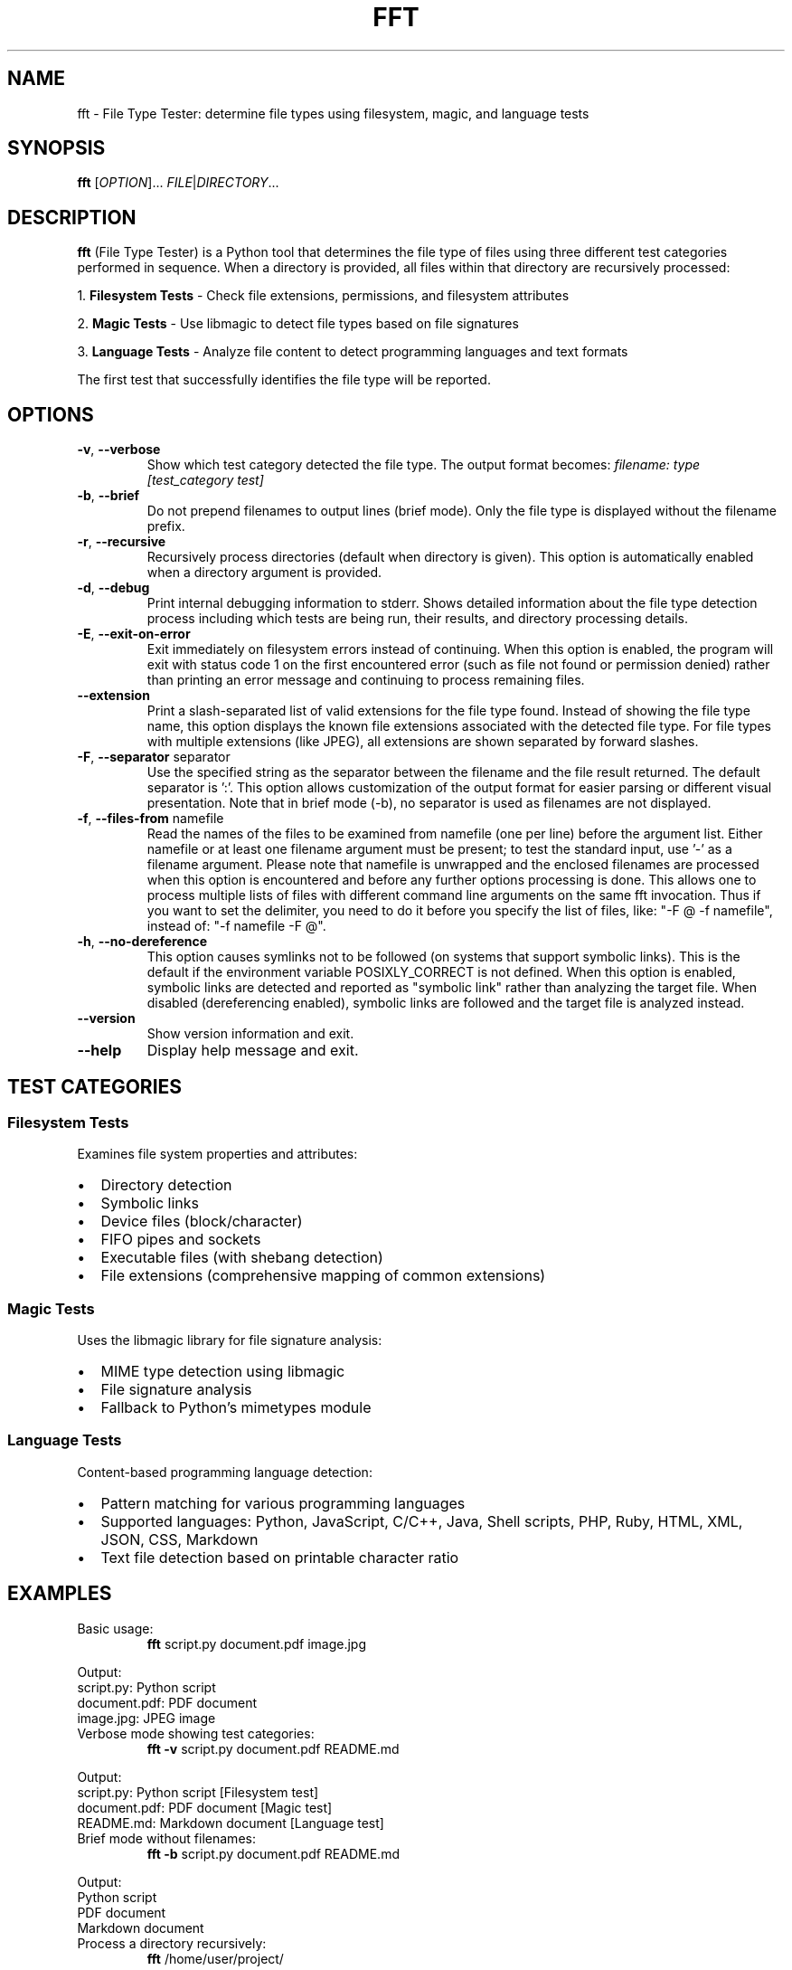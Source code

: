 .TH FFT 1 "2024-12-19" "fft 1.3.0" "User Commands"
.SH NAME
fft \- File Type Tester: determine file types using filesystem, magic, and language tests
.SH SYNOPSIS
.B fft
[\fIOPTION\fR]... \fIFILE\fR|\fIDIRECTORY\fR...
.SH DESCRIPTION
.B fft
(File Type Tester) is a Python tool that determines the file type of files using three different test categories performed in sequence. When a directory is provided, all files within that directory are recursively processed:
.PP
1. \fBFilesystem Tests\fR \- Check file extensions, permissions, and filesystem attributes
.PP
2. \fBMagic Tests\fR \- Use libmagic to detect file types based on file signatures
.PP
3. \fBLanguage Tests\fR \- Analyze file content to detect programming languages and text formats
.PP
The first test that successfully identifies the file type will be reported.
.SH OPTIONS
.TP
.BR \-v ", " \-\-verbose
Show which test category detected the file type. The output format becomes:
.I filename: type [test_category test]
.TP
.BR \-b ", " \-\-brief
Do not prepend filenames to output lines (brief mode). Only the file type is displayed without the filename prefix.
.TP
.BR \-r ", " \-\-recursive
Recursively process directories (default when directory is given). This option is automatically enabled when a directory argument is provided.
.TP
.BR \-d ", " \-\-debug
Print internal debugging information to stderr. Shows detailed information about the file type detection process including which tests are being run, their results, and directory processing details.
.TP
.BR \-E ", " \-\-exit\-on\-error
Exit immediately on filesystem errors instead of continuing. When this option is enabled, the program will exit with status code 1 on the first encountered error (such as file not found or permission denied) rather than printing an error message and continuing to process remaining files.
.TP
.BR \-\-extension
Print a slash-separated list of valid extensions for the file type found. Instead of showing the file type name, this option displays the known file extensions associated with the detected file type. For file types with multiple extensions (like JPEG), all extensions are shown separated by forward slashes.
.TP
.BR \-F ", " \-\-separator " separator"
Use the specified string as the separator between the filename and the file result returned. The default separator is ':'. This option allows customization of the output format for easier parsing or different visual presentation. Note that in brief mode (-b), no separator is used as filenames are not displayed.
.TP
.BR \-f ", " \-\-files\-from " namefile"
Read the names of the files to be examined from namefile (one per line) before the argument list. Either namefile or at least one filename argument must be present; to test the standard input, use '\-' as a filename argument. Please note that namefile is unwrapped and the enclosed filenames are processed when this option is encountered and before any further options processing is done. This allows one to process multiple lists of files with different command line arguments on the same fft invocation. Thus if you want to set the delimiter, you need to do it before you specify the list of files, like: "\-F @ \-f namefile", instead of: "\-f namefile \-F @".
.TP
.BR \-h ", " \-\-no\-dereference
This option causes symlinks not to be followed (on systems that support symbolic links). This is the default if the environment variable POSIXLY_CORRECT is not defined. When this option is enabled, symbolic links are detected and reported as "symbolic link" rather than analyzing the target file. When disabled (dereferencing enabled), symbolic links are followed and the target file is analyzed instead.
.TP
.BR \-\-version
Show version information and exit.
.TP
.BR \-\-help
Display help message and exit.
.SH TEST CATEGORIES
.SS Filesystem Tests
Examines file system properties and attributes:
.IP \(bu 2
Directory detection
.IP \(bu 2
Symbolic links
.IP \(bu 2
Device files (block/character)
.IP \(bu 2
FIFO pipes and sockets
.IP \(bu 2
Executable files (with shebang detection)
.IP \(bu 2
File extensions (comprehensive mapping of common extensions)
.SS Magic Tests
Uses the libmagic library for file signature analysis:
.IP \(bu 2
MIME type detection using libmagic
.IP \(bu 2
File signature analysis
.IP \(bu 2
Fallback to Python's mimetypes module
.SS Language Tests
Content-based programming language detection:
.IP \(bu 2
Pattern matching for various programming languages
.IP \(bu 2
Supported languages: Python, JavaScript, C/C++, Java, Shell scripts, PHP, Ruby, HTML, XML, JSON, CSS, Markdown
.IP \(bu 2
Text file detection based on printable character ratio
.SH EXAMPLES
.TP
Basic usage:
.B fft
script.py document.pdf image.jpg
.PP
Output:
.nf
script.py: Python script
document.pdf: PDF document
image.jpg: JPEG image
.fi
.TP
Verbose mode showing test categories:
.B fft \-v
script.py document.pdf README.md
.PP
Output:
.nf
script.py: Python script [Filesystem test]
document.pdf: PDF document [Magic test]
README.md: Markdown document [Language test]
.fi
.TP
Brief mode without filenames:
.B fft \-b
script.py document.pdf README.md
.PP
Output:
.nf
Python script
PDF document
Markdown document
.fi
.TP
Process a directory recursively:
.B fft
/home/user/project/
.PP
Output:
.nf
/home/user/project/README.md: Markdown document
/home/user/project/main.py: Python script
/home/user/project/src/utils.js: JavaScript file
/home/user/project/tests/test_main.py: Python script
.fi
.TP
Debug mode showing internal processing details:
.B fft \-d
script.py
.PP
Output to stdout:
.nf
script.py: Python script
.fi
.PP
Debug output to stderr:
.nf
DEBUG: Processing 1 argument(s): ['script.py']
DEBUG: 'script.py' is a file, processing directly
DEBUG: Starting file type detection for 'script.py'
DEBUG: Trying Filesystem test for 'script.py'
DEBUG: Running filesystem tests on 'script.py'
DEBUG: 'script.py' has extension: '.py'
DEBUG: Extension '.py' mapped to: Python script
DEBUG: Filesystem test succeeded for 'script.py': Python script
.fi
.TP
Exit immediately on errors with -E flag:
.B fft \-E
existing_file.py /nonexistent/file.txt another_file.js
.PP
Output to stdout:
.nf
existing_file.py: Python script
.fi
.PP
Output to stderr and exit status 1:
.nf
ERROR: File or directory '/nonexistent/file.txt' does not exist
.fi
.TP
Test various file types including directories (normal behavior):
.B fft
/dev/null . /bin/bash /nonexistent/file
.PP
Output:
.nf
/dev/null: character device
.: directory (empty or inaccessible)
/bin/bash: executable script
/nonexistent/file: ERROR: File or directory '/nonexistent/file' does not exist
.fi
.TP
Show file extensions instead of file types:
.B fft \-\-extension
script.py image.jpg document.html style.css
.PP
Output:
.nf
script.py: py
image.jpg: jpeg/jpg
document.html: html
style.css: css
.fi
.TP
Extension mode with brief output:
.B fft \-\-extension \-b
script.py image.jpg document.html
.PP
Output:
.nf
py
jpeg/jpg
html
.fi
.TP
Custom separator for different output format:
.B fft \-F " | "
script.py document.pdf
.PP
Output:
.nf
script.py |  Python script
document.pdf |  PDF document
.fi
.TP
Using separator for easier parsing:
.B fft \-F "\\t"
*.py
.PP
Output (tab-separated):
.nf
script1.py	Python script
script2.py	Python script
.fi
.TP
Separator with verbose mode:
.B fft \-v \-F " => "
README.md
.PP
Output:
.nf
README.md =>  Markdown document [Language test]
.fi
.TP
Read filenames from a file:
.B echo -e "script.py\\nimage.jpg\\ndocument.pdf" > filelist.txt && fft \-f filelist.txt
.TP
Handle symbolic links with no-dereference (default behavior):
.B ln -s /etc/passwd mylink && fft -h mylink
.PP
Output:
.nf
mylink: symbolic link
.fi
.TP
Follow symbolic links by disabling no-dereference:
.B POSIXLY_CORRECT=1 fft mylink
.PP
Output:
.nf
mylink: ASCII text
.fi
.PP
Output:
.nf
script.py: Python script
image.jpg: JPEG image
document.pdf: PDF document
.fi
.TP
Combine files-from with command line arguments:
.B fft \-f filelist.txt extra_file.js
.PP
Output:
.nf
script.py: Python script
image.jpg: JPEG image
document.pdf: PDF document
extra_file.js: JavaScript file
.fi
.TP
Multiple namefiles processed in order:
.B fft \-f list1.txt \-f list2.txt
.PP
Files from list1.txt are processed first, then files from list2.txt.
.TP
Order-dependent separator usage:
.B fft \-F " | " \-f filelist.txt
.PP
Files from the namefile use the custom separator (" | ").
.PP
.B fft \-f filelist.txt \-F " | "
.PP
Files from the namefile use the default separator (":"), as the separator change comes after the files-from processing.
.TP
Read filenames from standard input:
.B find /path/to/files -name "*.py" | fft \-f -
.PP
Processes all Python files found by the find command.
.SH SUPPORTED FILE TYPES
.SS Extensions (Filesystem Tests)
Text files: .txt, .md, .csv
.br
Programming: .py, .js, .html, .css, .json, .xml, .c, .cpp, .h, .java, .class, .rb, .php, .sh, .bat, .ps1
.br
Images: .jpg, .jpeg, .png, .gif
.br
Archives: .zip, .tar, .gz
.br
Documents: .pdf
.br
Libraries: .so, .a, .dll
.br
Executables: .exe, .o
.SS Language Detection Patterns
Detects programming languages through content analysis including shebang lines, import statements, syntax patterns, and document structure markers.
.SH FILES
.TP
.I ~/.local/lib/python*/site-packages/fft.py
Main program file (when installed via pip)
.SH DEPENDENCIES
.TP
.I python-magic
Required for magic number detection. Install with:
.B pip install python-magic
.TP
.I libmagic
System library for file type detection. Install with:
.B apt-get install libmagic1
(Debian/Ubuntu) or
.B dnf install file-libs
(RHEL/Fedora)
.SH DIAGNOSTICS
The program exits with status 0 on success. Error messages are printed to standard output for individual files that cannot be processed, but the program continues processing remaining files.
.SH NOTES
.IP \(bu 2
Tests are performed in order: filesystem, magic, then language tests
.IP \(bu 2
The first successful test determines the reported file type
.IP \(bu 2
Non-existent files return an error message but don't stop processing
.IP \(bu 2
Binary files may be detected as "unknown file type" if no test succeeds
.IP \(bu 2
Directory arguments are automatically processed recursively, finding all files within
.IP \(bu 2
Files within directories are processed in sorted order by full path
.IP \(bu 2
Empty or inaccessible directories display a special message
.IP \(bu 2
Debug mode outputs detailed processing information to stderr while normal results go to stdout
.IP \(bu 2
Debug output includes test execution order, results, and file discovery details
.IP \(bu 2
Exit-on-error mode (-E) sends error messages to stderr and exits with status code 1
.IP \(bu 2
Without -E flag, errors are printed to stdout and processing continues with remaining files
.IP \(bu 2
Exit-on-error mode stops processing immediately after the first filesystem error
.SH BUGS
Report bugs to: https://github.com/bdperkin/fft/issues
.SH SEE ALSO
.BR file (1),
.BR magic (5),
.BR mimetypes (1)
.SH AUTHOR
Brandon Perkins <bdperkin@gmail.com>
.SH COPYRIGHT
Copyright (c) 2025 Brandon Perkins. License MIT: https://opensource.org/licenses/MIT
.br
This is free software: you are free to change and redistribute it.
There is NO WARRANTY, to the extent permitted by law.
.SH VERSION
This manual page documents
.B fft
version 1.3.0.
